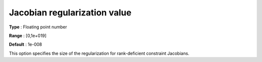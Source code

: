 

.. _IPOPT_Hessian_perturbation_-_Jacobian_regularization_value:


Jacobian regularization value
=============================



**Type** :	Floating point number	

**Range** :	[0,1e+019]	

**Default** :	1e-008	



This option specifies the size of the regularization for rank-deficient constraint Jacobians.

